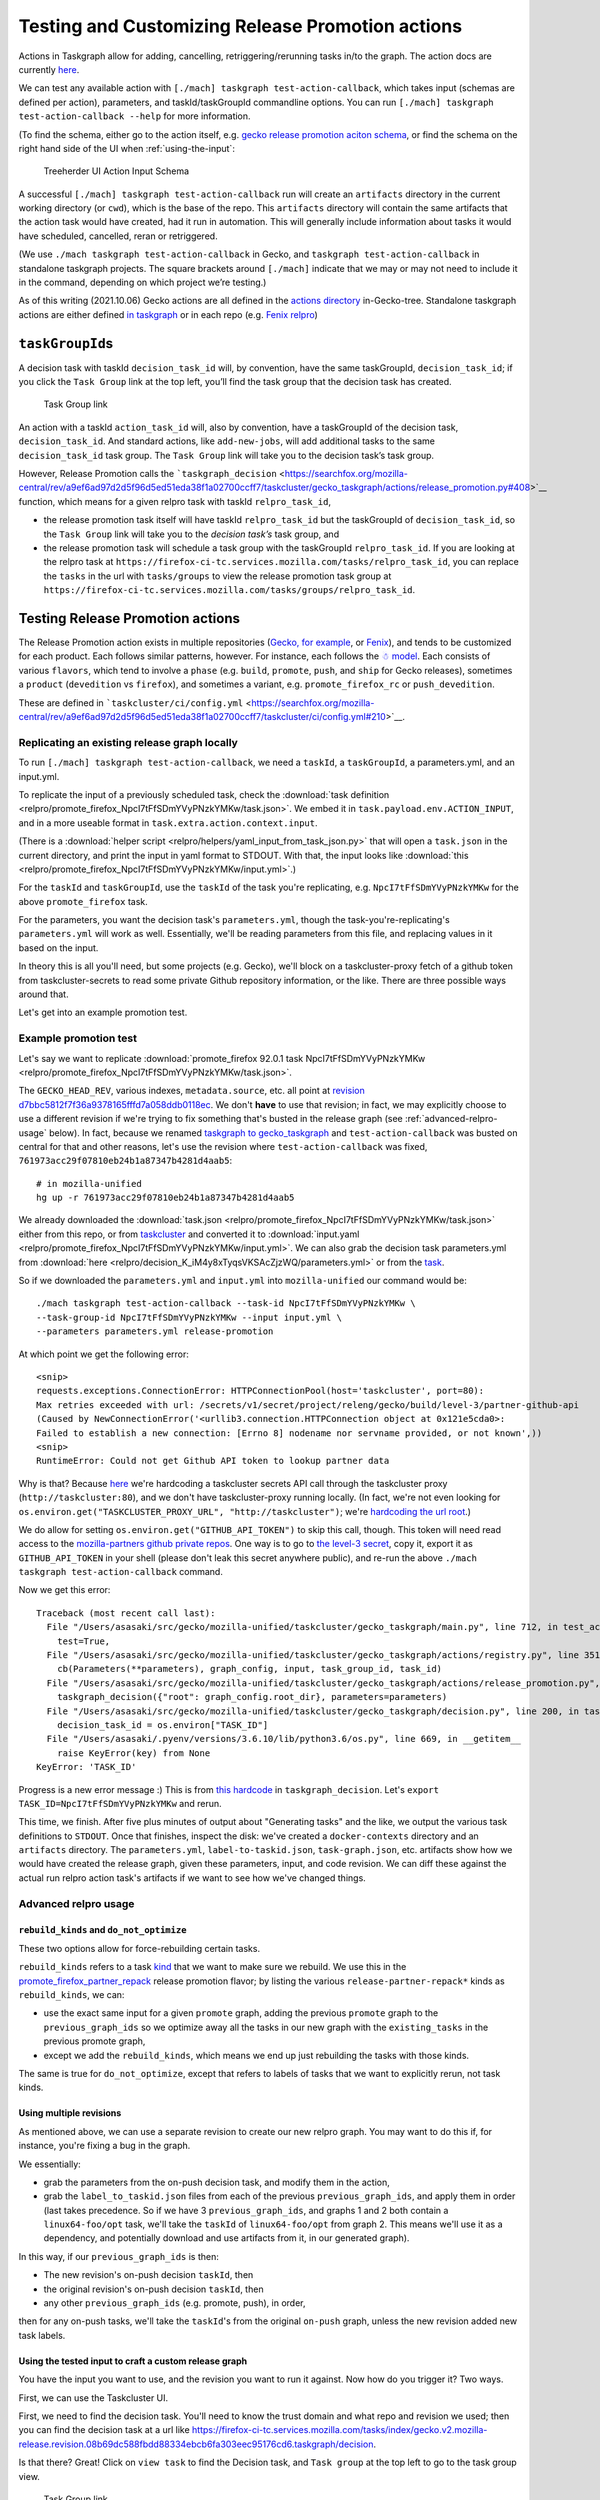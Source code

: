 Testing and Customizing Release Promotion actions
=================================================

Actions in Taskgraph allow for adding, cancelling,
retriggering/rerunning tasks in/to the graph. The action docs are
currently
`here <https://firefox-source-docs.mozilla.org/taskcluster/actions.html?highlight=action>`__.

We can test any available action with
``[./mach] taskgraph test-action-callback``, which takes input (schemas
are defined per action), parameters, and taskId/taskGroupId commandline
options. You can run ``[./mach] taskgraph test-action-callback --help``
for more information.

(To find the schema, either go to the action itself, e.g. `gecko release promotion aciton schema <https://hg.mozilla.org/mozilla-central/file/d51a3f4602303979556ca1962d0fb271304e86fc/taskcluster/gecko_taskgraph/actions/release_promotion.py#l86>`__, or find the schema on the right hand side of the UI when :ref:`using-the-input`:

.. figure:: relpro/decision_K_iM4y8xTyqsVKSAcZjzWQ/treeherder-input-schema.png
   :alt: Treeherder UI Action Input Schema

   Treeherder UI Action Input Schema

A successful ``[./mach] taskgraph test-action-callback`` run will create
an ``artifacts`` directory in the current working directory (or
``cwd``), which is the base of the repo. This ``artifacts`` directory
will contain the same artifacts that the action task would have created,
had it run in automation. This will generally include information about
tasks it would have scheduled, cancelled, reran or retriggered.

(We use ``./mach taskgraph test-action-callback`` in Gecko, and
``taskgraph test-action-callback`` in standalone taskgraph projects. The
square brackets around ``[./mach]`` indicate that we may or may not need
to include it in the command, depending on which project we’re testing.)

As of this writing (2021.10.06) Gecko actions are all defined in the
`actions
directory <https://searchfox.org/mozilla-central/source/taskcluster/gecko_taskgraph/actions>`__
in-Gecko-tree. Standalone taskgraph actions are either defined `in
taskgraph <https://hg.mozilla.org/ci/taskgraph/file/tip/src/taskgraph/actions>`__
or in each repo (e.g. `Fenix
relpro <https://github.com/mozilla-mobile/fenix/blob/main/taskcluster/fenix_taskgraph/release_promotion.py>`__)

``taskGroupId``\ s
------------------

A decision task with taskId ``decision_task_id`` will, by convention,
have the same taskGroupId, ``decision_task_id``; if you click the
``Task Group`` link at the top left, you’ll find the task group that the
decision task has created.

.. figure:: relpro/decision_K_iM4y8xTyqsVKSAcZjzWQ/tc-task-group-link.png
   :alt: Task Group Link

   Task Group link

An action with a taskId ``action_task_id`` will, also by convention,
have a taskGroupId of the decision task, ``decision_task_id``. And
standard actions, like ``add-new-jobs``, will add additional tasks to
the same ``decision_task_id`` task group. The ``Task Group`` link will
take you to the decision task’s task group.

However, Release Promotion calls the
```taskgraph_decision`` <https://searchfox.org/mozilla-central/rev/a9ef6ad97d2d5f96d5ed51eda38f1a02700ccff7/taskcluster/gecko_taskgraph/actions/release_promotion.py#408>`__
function, which means for a given relpro task with taskId
``relpro_task_id``,

-  the release promotion task itself will have taskId ``relpro_task_id``
   but the taskGroupId of ``decision_task_id``, so the ``Task Group``
   link will take you to the *decision task’s* task group, and
-  the release promotion task will schedule a task group with the
   taskGroupId ``relpro_task_id``. If you are looking at the relpro task
   at
   ``https://firefox-ci-tc.services.mozilla.com/tasks/relpro_task_id``,
   you can replace the ``tasks`` in the url with ``tasks/groups`` to
   view the release promotion task group at
   ``https://firefox-ci-tc.services.mozilla.com/tasks/groups/relpro_task_id``.

Testing Release Promotion actions
---------------------------------

The Release Promotion action exists in multiple repositories (`Gecko,
for
example <https://searchfox.org/mozilla-central/source/taskcluster/gecko_taskgraph/actions/release_promotion.py>`__,
or
`Fenix <https://github.com/mozilla-mobile/fenix/blob/main/taskcluster/fenix_taskgraph/release_promotion.py>`__),
and tends to be customized for each product. Each follows similar
patterns, however. For instance, each follows the `☃
model <https://docs.google.com/presentation/d/1xCQZfLzCto0faO2AHXIsL-Xr-SsL2NnAVqSGbWGEcrg/edit?usp=sharing>`__.
Each consists of various ``flavors``, which tend to involve a ``phase``
(e.g. ``build``, ``promote``, ``push``, and ``ship`` for Gecko
releases), sometimes a ``product`` (``devedition`` vs ``firefox``), and
sometimes a variant, e.g. ``promote_firefox_rc`` or ``push_devedition``.

These are defined in
```taskcluster/ci/config.yml`` <https://searchfox.org/mozilla-central/rev/a9ef6ad97d2d5f96d5ed51eda38f1a02700ccff7/taskcluster/ci/config.yml#210>`__.

Replicating an existing release graph locally
~~~~~~~~~~~~~~~~~~~~~~~~~~~~~~~~~~~~~~~~~~~~~

To run ``[./mach] taskgraph test-action-callback``, we need a
``taskId``, a ``taskGroupId``, a parameters.yml, and an input.yml.

To replicate the input of a previously scheduled task, check the :download:`task
definition <relpro/promote_firefox_NpcI7tFfSDmYVyPNzkYMKw/task.json>`.
We embed it in ``task.payload.env.ACTION_INPUT``, and in a more useable
format in ``task.extra.action.context.input``.

(There is a :download:`helper
script <relpro/helpers/yaml_input_from_task_json.py>` that will open a
``task.json`` in the current directory, and print the input in yaml
format to STDOUT. With that, the input looks like
:download:`this <relpro/promote_firefox_NpcI7tFfSDmYVyPNzkYMKw/input.yml>`.)

For the ``taskId`` and ``taskGroupId``, use the ``taskId`` of the task you're
replicating, e.g. ``NpcI7tFfSDmYVyPNzkYMKw`` for the above ``promote_firefox`` task.

For the parameters, you want the decision task's ``parameters.yml``, though
the task-you're-replicating's ``parameters.yml`` will work as well. Essentially,
we'll be reading parameters from this file, and replacing values in it based
on the input.

In theory this is all you'll need, but some projects (e.g. Gecko), we'll block
on a taskcluster-proxy fetch of a github token from taskcluster-secrets to read
some private Github repository information, or the like. There are three possible
ways around that.

Let's get into an example promotion test.

Example promotion test
~~~~~~~~~~~~~~~~~~~~~~

Let's say we want to replicate :download:`promote_firefox 92.0.1 task
NpcI7tFfSDmYVyPNzkYMKw <relpro/promote_firefox_NpcI7tFfSDmYVyPNzkYMKw/task.json>`.

The ``GECKO_HEAD_REV``, various indexes, ``metadata.source``, etc. all point at
`revision d7bbc5812f7f36a9378165fffd7a058ddb0118ec <https://hg.mozilla.org/releases/mozilla-release/rev/d7bbc5812f7f36a9378165fffd7a058ddb0118ec>`__. We don't **have** to use
that revision; in fact, we may explicitly choose to use a different revision if
we're trying to fix something that's busted in the release graph (see :ref:`advanced-relpro-usage` below). In fact, because we renamed `taskgraph to gecko_taskgraph <https://bugzilla.mozilla.org/show_bug.cgi?id=1732723>`__ and ``test-action-callback`` was busted on central for that and other reasons, let's use the revision where ``test-action-callback`` was fixed, ``761973acc29f07810eb24b1a87347b4281d4aab5``: ::

    # in mozilla-unified
    hg up -r 761973acc29f07810eb24b1a87347b4281d4aab5

We already downloaded the :download:`task.json <relpro/promote_firefox_NpcI7tFfSDmYVyPNzkYMKw/task.json>`
either from this repo, or from
`taskcluster <https://firefox-ci-tc.services.mozilla.com/tasks/NpcI7tFfSDmYVyPNzkYMKw>`__
and converted it to :download:`input.yaml <relpro/promote_firefox_NpcI7tFfSDmYVyPNzkYMKw/input.yml>`.
We can also grab the decision task parameters.yml from
:download:`here <relpro/decision_K_iM4y8xTyqsVKSAcZjzWQ/parameters.yml>` or from the
`task <https://firefox-ci-tc.services.mozilla.com/tasks/K_iM4y8xTyqsVKSAcZjzWQ#artifacts>`__.

So if we downloaded the ``parameters.yml`` and ``input.yml`` into ``mozilla-unified`` our command would be: ::

    ./mach taskgraph test-action-callback --task-id NpcI7tFfSDmYVyPNzkYMKw \
    --task-group-id NpcI7tFfSDmYVyPNzkYMKw --input input.yml \
    --parameters parameters.yml release-promotion

At which point we get the following error: ::

    <snip>
    requests.exceptions.ConnectionError: HTTPConnectionPool(host='taskcluster', port=80):
    Max retries exceeded with url: /secrets/v1/secret/project/releng/gecko/build/level-3/partner-github-api
    (Caused by NewConnectionError('<urllib3.connection.HTTPConnection object at 0x121e5cda0>:
    Failed to establish a new connection: [Errno 8] nodename nor servname provided, or not known',))
    <snip>
    RuntimeError: Could not get Github API token to lookup partner data

Why is that? Because `here <https://hg.mozilla.org/mozilla-central/file/798c43651cb145ef813aa9ece37b6d965afc315f/taskcluster/gecko_taskgraph/util/partners.py#l163>`__ we're hardcoding a taskcluster secrets API call through the taskcluster proxy (``http://taskcluster:80``), and we don't have taskcluster-proxy running locally. (In fact, we're not even looking for ``os.environ.get("TASKCLUSTER_PROXY_URL", "http://taskcluster")``; we're `hardcoding the url root <https://hg.mozilla.org/mozilla-central/file/798c43651cb145ef813aa9ece37b6d965afc315f/taskcluster/gecko_taskgraph/util/partners.py#l138>`__.)

We do allow for setting ``os.environ.get("GITHUB_API_TOKEN")`` to skip this call, though. This token will need read access to the `mozilla-partners github private repos <https://github.com/mozilla-partners/>`__. One way is to go to `the level-3 secret <https://firefox-ci-tc.services.mozilla.com/secrets/project%2Freleng%2Fgecko%2Fbuild%2Flevel-3%2Fpartner-github-api>`__, copy it, export it as ``GITHUB_API_TOKEN`` in your shell (please don't leak this secret anywhere public), and re-run the above ``./mach taskgraph test-action-callback`` command.

Now we get this error: ::

    Traceback (most recent call last):
      File "/Users/asasaki/src/gecko/mozilla-unified/taskcluster/gecko_taskgraph/main.py", line 712, in test_action_callback
        test=True,
      File "/Users/asasaki/src/gecko/mozilla-unified/taskcluster/gecko_taskgraph/actions/registry.py", line 351, in trigger_action_callback
        cb(Parameters(**parameters), graph_config, input, task_group_id, task_id)
      File "/Users/asasaki/src/gecko/mozilla-unified/taskcluster/gecko_taskgraph/actions/release_promotion.py", line 408, in release_promotion_action
        taskgraph_decision({"root": graph_config.root_dir}, parameters=parameters)
      File "/Users/asasaki/src/gecko/mozilla-unified/taskcluster/gecko_taskgraph/decision.py", line 200, in taskgraph_decision
        decision_task_id = os.environ["TASK_ID"]
      File "/Users/asasaki/.pyenv/versions/3.6.10/lib/python3.6/os.py", line 669, in __getitem__
        raise KeyError(key) from None
    KeyError: 'TASK_ID'

Progress is a new error message :) This is from `this hardcode <https://hg.mozilla.org/mozilla-central/file/798c43651cb145ef813aa9ece37b6d965afc315f/taskcluster/gecko_taskgraph/decision.py#l200>`__ in ``taskgraph_decision``. Let's ``export TASK_ID=NpcI7tFfSDmYVyPNzkYMKw`` and rerun.

This time, we finish. After five plus minutes of output about "Generating tasks" and the like, we output the various task definitions to ``STDOUT``. Once that finishes, inspect the disk: we've created a ``docker-contexts`` directory and an ``artifacts`` directory. The ``parameters.yml``, ``label-to-taskid.json``, ``task-graph.json``, etc. artifacts show how we would have created the release graph, given these parameters, input, and code revision. We can diff these against the actual run relpro action task's artifacts if we want to see how we've changed things.

.. _advanced-relpro-usage:

Advanced relpro usage
~~~~~~~~~~~~~~~~~~~~~

``rebuild_kinds`` and ``do_not_optimize``
^^^^^^^^^^^^^^^^^^^^^^^^^^^^^^^^^^^^^^^^^

These two options allow for force-rebuilding certain tasks.

``rebuild_kinds`` refers to a task `kind <https://firefox-source-docs.mozilla.org/taskcluster/kinds.html?highlight=kind>`__ that we want to make sure we rebuild. We use this in the `promote_firefox_partner_repack <https://hg.mozilla.org/mozilla-central/file/32a3cf57dd4396e123ebbba2f894e540528d0781/taskcluster/ci/config.yml#l220>`__ release promotion flavor; by listing the various ``release-partner-repack*`` kinds as ``rebuild_kinds``, we can:

- use the exact same input for a given ``promote`` graph, adding the previous ``promote`` graph to the ``previous_graph_ids`` so we optimize away all the tasks in our new graph with the ``existing_tasks`` in the previous promote graph,
- except we add the ``rebuild_kinds``, which means we end up just rebuilding the tasks with those kinds.

The same is true for ``do_not_optimize``, except that refers to labels of tasks that we want to explicitly rerun, not task kinds.

Using multiple revisions
^^^^^^^^^^^^^^^^^^^^^^^^

As mentioned above, we can use a separate revision to create our new relpro graph.
You may want to do this if, for instance, you're fixing a bug in the graph.

We essentially:

- grab the parameters from the on-push decision task, and modify them in the action,
- grab the ``label_to_taskid.json`` files from each of the previous ``previous_graph_ids``, and apply them in order (last takes precedence. So if we have 3 ``previous_graph_ids``, and graphs 1 and 2 both contain a ``linux64-foo/opt`` task, we'll take the ``taskId`` of ``linux64-foo/opt`` from graph 2. This means we'll use it as a dependency, and potentially download and use artifacts from it, in our generated graph).

In this way, if our ``previous_graph_ids`` is then:

- The new revision's on-push decision ``taskId``, then
- the original revision's on-push decision ``taskId``, then
- any other ``previous_graph_ids`` (e.g. promote, push), in order,

then for any on-push tasks, we'll take the ``taskId``'s from the original ``on-push`` graph, unless the new revision added new task labels.

.. _using-the-input:

Using the tested input to craft a custom release graph
^^^^^^^^^^^^^^^^^^^^^^^^^^^^^^^^^^^^^^^^^^^^^^^^^^^^^^

You have the input you want to use, and the revision you want to run it against.
Now how do you trigger it? Two ways.

First, we can use the Taskcluster UI.

First, we need to find the decision task. You'll need to know the trust domain and what repo and revision we used; then you can find the decision task at a url like `<https://firefox-ci-tc.services.mozilla.com/tasks/index/gecko.v2.mozilla-release.revision.08b69dc588fbdd88334ebcb6fa303eec95176cd6.taskgraph/decision>`__.

Is that there? Great! Click on ``view task`` to find the Decision task, and ``Task group`` at the top left to go to the task group view.

.. figure:: relpro/decision_K_iM4y8xTyqsVKSAcZjzWQ/tc-task-group-link.png
   :alt: Task Group Link

   Task Group link

Once there, make sure you're logged in (top right), then click the three dots in the lower right. A menu like the below will show up:

.. figure:: relpro/decision_K_iM4y8xTyqsVKSAcZjzWQ/tc-relpro.png
   :alt: Taskcluster UI Release Promotion action

   Taskcluster UI Release Promotion action

Then you fill in your input in the left hand box and click on ``Release Promotion`` in the lower right. Boom! Click on the ``taskId`` that pops up to follow along.

Alternately, you can use Treeherder. First, find your repo and commit. Make sure you're logged in in the top right. At the top right of your commit, you'll find a down arrow; click that, and choose ``Custom Push Action``.

.. figure:: relpro/decision_K_iM4y8xTyqsVKSAcZjzWQ/treeherder-custom-push-action.png
   :alt: Treeherder UI Custom Push action

   Treeherder UI Custom Push action

Choose ``release-promotion`` from the dropdown, paste in your input in the left hand column, and ``Trigger``. Click on the ``taskId`` that pops up to follow along.
